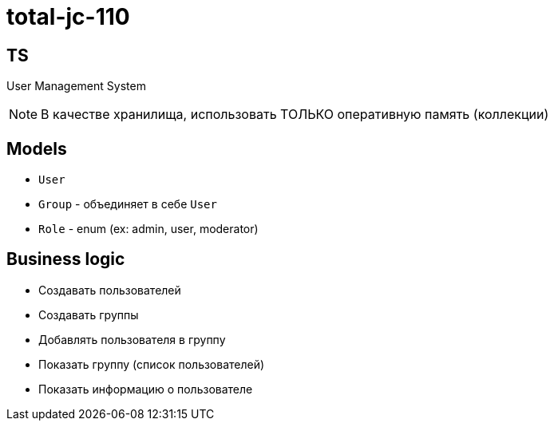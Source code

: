 = total-jc-110

== TS

User Management System

NOTE: В качестве хранилища, использовать ТОЛЬКО оперативную память (коллекции)

== Models

- `User`
- `Group` - объединяет в себе `User`
- `Role` - enum (ex: admin, user, moderator)

== Business logic

* Создавать пользователей
* Создавать группы
* Добавлять пользователя в группу
* Показать группу (список пользователей)
* Показать информацию о пользователе
